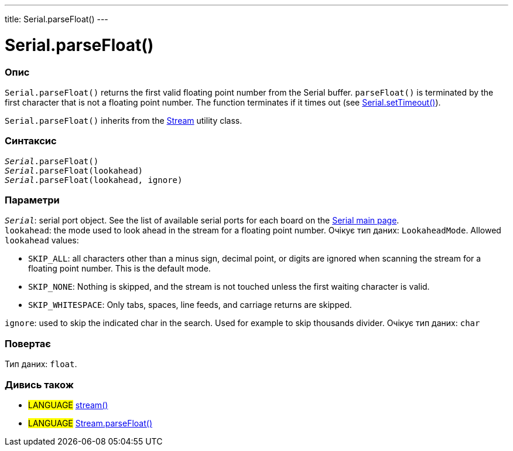---
title: Serial.parseFloat()
---




= Serial.parseFloat()


// OVERVIEW SECTION STARTS
[#overview]
--

[float]
=== Опис
`Serial.parseFloat()` returns the first valid floating point number from the Serial buffer. `parseFloat()` is terminated by the first character that is not a floating point number. The function terminates if it times out (see link:../settimeout[Serial.setTimeout()]).

`Serial.parseFloat()` inherits from the link:../../stream[Stream] utility class.
[%hardbreaks]


[float]
=== Синтаксис
`_Serial_.parseFloat()` +
`_Serial_.parseFloat(lookahead)` +
`_Serial_.parseFloat(lookahead, ignore)`


[float]
=== Параметри
`_Serial_`: serial port object. See the list of available serial ports for each board on the link:../../serial[Serial main page]. +
`lookahead`: the mode used to look ahead in the stream for a floating point number. Очікує тип даних: `LookaheadMode`. Allowed `lookahead` values:

* `SKIP_ALL`: all characters other than a minus sign, decimal point, or digits are ignored when scanning the stream for a floating point number. This is the default mode.
* `SKIP_NONE`: Nothing is skipped, and the stream is not touched unless the first waiting character is valid.
* `SKIP_WHITESPACE`: Only tabs, spaces, line feeds, and carriage returns are skipped.

`ignore`: used to skip the indicated char in the search. Used for example to skip thousands divider. Очікує тип даних: `char`


[float]
=== Повертає
Тип даних: `float`.

--
// OVERVIEW SECTION ENDS


// SEE ALSO SECTION
[#see_also]
--

[float]
=== Дивись також

[role="language"]
* #LANGUAGE# link:../../stream[stream()]
* #LANGUAGE# link:../../stream/streamparsefloat[Stream.parseFloat()]

--
// SEE ALSO SECTION ENDS
